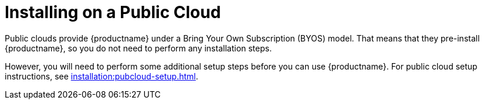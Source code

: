 [[install-pubcloud]]
= Installing on a Public Cloud

Public clouds provide {productname} under a Bring Your Own Subscription (BYOS) model.
That means that they pre-install {productname}, so you do not need to perform any installation steps.

However, you will need to perform some additional setup steps before you can use {productname}.
For public cloud setup instructions, see xref:installation:pubcloud-setup.adoc[].